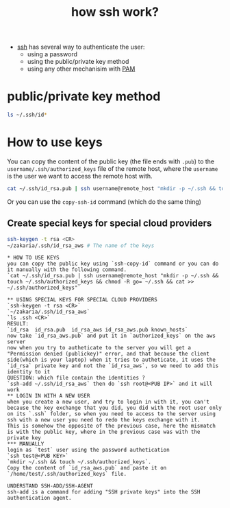 :PROPERTIES:
:ID:       71611ee8-ce53-4dc4-96cd-79f634662e71
:END:
#+title: how ssh work?
#+filetags: :security:computer-science:

- [[id:b266a53c-5617-44e7-af30-9012c1a18197][ssh]] has several way to authenticate the user:
  - using a password
  - using the public/private key method
  - using any other mechanisim with [[id:a0f8c2eb-b324-4554-8ef2-907a8ea73a8f][PAM]]
* public/private key method
#+begin_src sh :results output
  ls ~/.ssh/id*
#+end_src

#+RESULTS:
: /home/zakaria/.ssh/id_rsa
: /home/zakaria/.ssh/id_rsa.pub
: --------------------
* How to use keys
You can copy the content of the public key (the file ends with =.pub=) to the =username/.ssh/authorized_keys= file of the remote host,
where the =username= is the user we want to access the remote host with.
#+begin_src sh :results none
cat ~/.ssh/id_rsa.pub | ssh username@remote_host "mkdir -p ~/.ssh && touch ~/.ssh/authorized_keys && chmod -R go= ~/.ssh && cat >> ~/.ssh/authorized_keys"
#+end_src
Or you can use the =copy-ssh-id= command (which do the same thing)
** Create special keys for special cloud providers
#+begin_src sh :results none
  ssh-keygen -t rsa <CR>
  ~/zakaria/.ssh/id_rsa_aws # The name of the keys
#+end_src


  #+begin_example
,* HOW TO USE KEYS
you can copy the public key using `ssh-copy-id` command or you can do it manually with the following command.
`cat ~/.ssh/id_rsa.pub | ssh username@remote_host "mkdir -p ~/.ssh && touch ~/.ssh/authorized_keys && chmod -R go= ~/.ssh && cat >> ~/.ssh/authorized_keys"`

,** USING SPECIAL KEYS FOR SPECIAL CLOUD PROVIDERS
`ssh-keygen -t rsa <CR>`
`~/zakaria/.ssh/id_rsa_aws`
`ls .ssh <CR>`
RESULT:
`id_rsa  id_rsa.pub  id_rsa_aws id_rsa_aws.pub known_hosts`
now take `id_rsa_aws.pub` and put it in `authorized_keys` on the aws server
now when you try to autheticate to the server you will get a "Permission denied (publickey)" error, and that because the client side(which is your laptop) when it tries to autheticate, it uses the `id_rsa` private key and not the `id_rsa_aws`, so we need to add this identity to it 
QUESTION: which file contain the identities ?
`ssh-add ~/.ssh/id_rsa_aws` then do `ssh root@<PUB IP>` and it will work
,** LOGIN IN WITH A NEW USER
when you create a new user, and try to login in with it, you can't because the key exchange that you did, you did with the root user only on its `.ssh` folder, so when you need to access to the server using ssh with a new user you need to redo the keys exchange with it.
This is somehow the opposite of the previous case, here the mismatch is with the public key, where in the previous case was with the private key
,*** MANUALLY
login as `test` user using the password authetication
`ssh test@<PUB KEY>`
`mkdir ~/.ssh && touch ~/.ssh/authorized_keys`.
Copy the content of `id_rsa_aws.pub` and paste it on `/home/test/.ssh/authorized_keys` file.

UNDERSTAND SSH-ADD/SSH-AGENT
ssh-add is a command for adding "SSH private keys" into the SSH authentication agent.
  #+end_example

